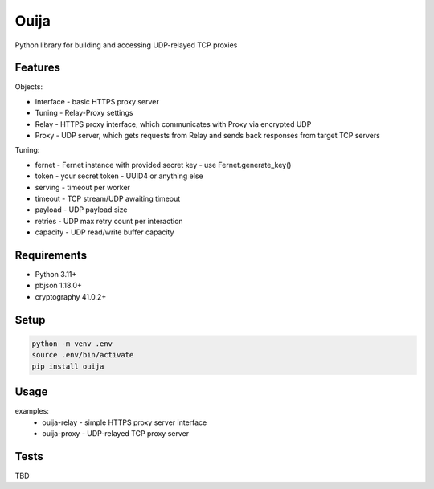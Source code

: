 Ouija
=====

Python library for building and accessing UDP-relayed TCP proxies

Features
--------

Objects:

* Interface - basic HTTPS proxy server
* Tuning - Relay-Proxy settings
* Relay - HTTPS proxy interface, which communicates with Proxy via encrypted UDP
* Proxy - UDP server, which gets requests from Relay and sends back responses from target TCP servers

Tuning:

* fernet - Fernet instance with provided secret key - use Fernet.generate_key()
* token - your secret token - UUID4 or anything else
* serving - timeout per worker
* timeout - TCP stream/UDP awaiting timeout
* payload - UDP payload size
* retries - UDP max retry count per interaction
* capacity - UDP read/write buffer capacity

Requirements
------------

* Python 3.11+
* pbjson 1.18.0+
* cryptography 41.0.2+

Setup
-----

.. code-block:: bash

    python -m venv .env
    source .env/bin/activate
    pip install ouija

Usage
-----

examples:
    * ouija-relay - simple HTTPS proxy server interface
    * ouija-proxy - UDP-relayed TCP proxy server

Tests
-----

TBD
